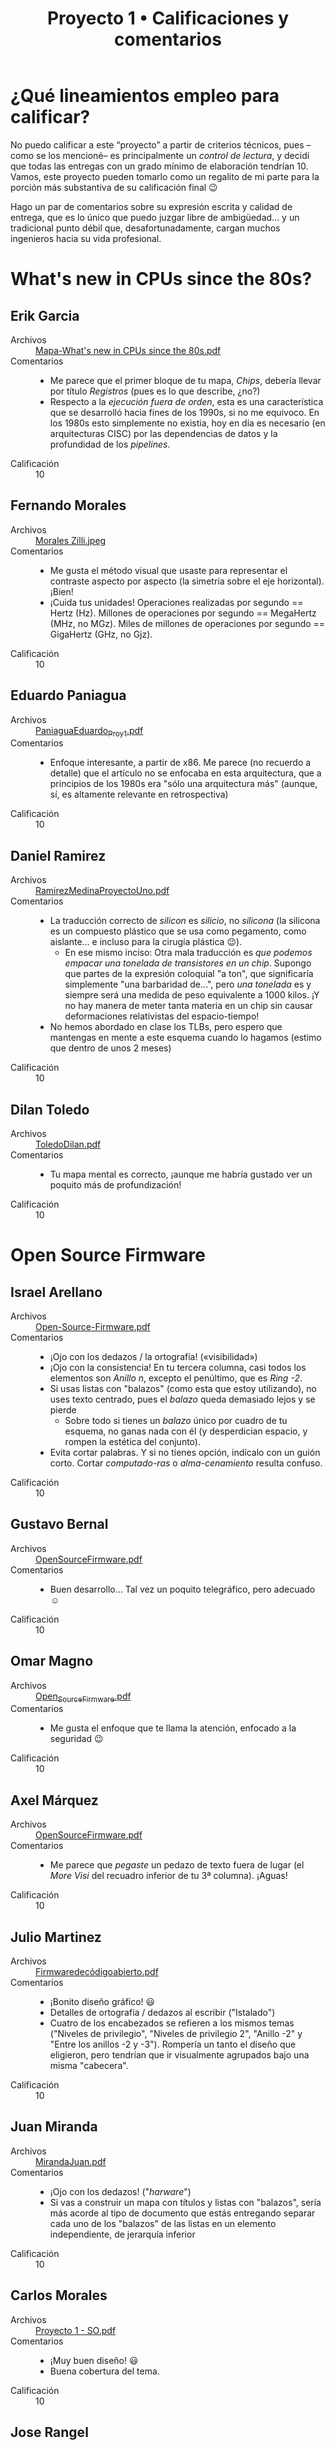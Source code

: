#+title: Proyecto 1 • Calificaciones y comentarios
#+options: toc:nil

* ¿Qué lineamientos empleo para calificar?

  No puedo calificar a este “proyecto” a partir de criterios técnicos,
  pues –como se los mencioné– es principalmente un /control de
  lectura/, y decidí que todas las entregas con un grado mínimo de
  elaboración tendrían 10. Vamos, este proyecto pueden tomarlo como un
  regalito de mi parte para la porción más substantiva de su
  calificación final 😉

  Hago un par de comentarios sobre su expresión escrita y calidad de
  entrega, que es lo único que puedo juzgar libre de ambigüedad... y
  un tradicional punto débil que, desafortunadamente, cargan muchos
  ingenieros hacia su vida profesional.

* What's new in CPUs since the 80s?

** Erik Garcia
- Archivos :: [[./GarciaErik/Mapa-What's new in CPUs since the 80s.pdf][Mapa-What's new in CPUs since the 80s.pdf]]
- Comentarios ::
  - Me parece que el primer bloque de tu mapa, /Chips/, debería llevar
    por título /Registros/ (pues es lo que describe, ¿no?)
  - Respecto a la /ejecución fuera de orden/, esta es una
    característica que se desarrolló hacia fines de los 1990s, si no
    me equivoco. En los 1980s esto simplemente no existia, hoy en día
    es necesario (en arquitecturas CISC) por las dependencias de datos
    y la profundidad de los /pipelines/.
- Calificación :: 10

** Fernando Morales
- Archivos :: [[./MoralesFernando/Morales Zilli.jpeg][Morales Zilli.jpeg]]
- Comentarios ::
  - Me gusta el método visual que usaste para representar el contraste
    aspecto por aspecto (la simetría sobre el eje horizontal). ¡Bien!
  - ¡Cuida tus unidades! Operaciones realizadas por segundo == Hertz
    (Hz). Millones de operaciones por segundo == MegaHertz (MHz, no
    MGz). Miles de millones de operaciones por segundo == GigaHertz
    (GHz, no Gjz).
- Calificación :: 10

** Eduardo Paniagua
- Archivos :: [[./PaniaguaEduardo/PaniaguaEduardo_Proy1.pdf][PaniaguaEduardo_Proy1.pdf]]
- Comentarios ::
  - Enfoque interesante, a partir de x86. Me parece (no recuerdo a
    detalle) que el artículo no se enfocaba en esta arquitectura, que
    a principios de los 1980s era "sólo una arquitectura más" (aunque,
    sí, es altamente relevante en retrospectiva)
- Calificación :: 10

** Daniel Ramirez
- Archivos :: [[./RamirezDaniel/RamirezMedinaProyectoUno.pdf][RamirezMedinaProyectoUno.pdf]]
- Comentarios ::
  - La traducción correcto de /silicon/ es /silicio/, no /silicona/
    (la silicona es un compuesto plástico que se usa como pegamento,
    como aislante... e incluso para la cirugía plástica 😉).
    - En ese mismo inciso: Otra mala traducción es /que podemos
      empacar una tonelada de transistores en un chip/. Supongo que
      partes de la expresión coloquial "a ton", que significaría
      simplemente "una barbaridad de...", pero /una tonelada/ es y
      siempre será una medida de peso equivalente a 1000 kilos. ¡Y no
      hay manera de meter tanta materia en un chip sin causar
      deformaciones relativistas del espacio-tiempo!
  - No hemos abordado en clase los TLBs, pero espero que mantengas en
    mente a este esquema cuando lo hagamos (estimo que dentro de unos
    2 meses)
- Calificación :: 10

** Dilan Toledo
- Archivos :: [[./ToledoDilan/ToledoDilan.pdf][ToledoDilan.pdf]]
- Comentarios ::
  - Tu mapa mental es correcto, ¡aunque me habría gustado ver un
    poquito más de profundización!
- Calificación :: 10

* Open Source Firmware

** Israel Arellano
- Archivos :: [[./ArellanoIsrael/Open-Source-Firmware.pdf][Open-Source-Firmware.pdf]]
- Comentarios ::
  - ¡Ojo con los dedazos / la ortografía! («visibilidad»)
  - ¡Ojo con la consistencia! En tu tercera columna, casi todos los
    elementos son /Anillo n/, excepto el penúltimo, que es /Ring -2/.
  - Si usas listas con "balazos" (como esta que estoy utilizando), no
    uses texto centrado, pues el /balazo/ queda demasiado lejos y se
    pierde
    - Sobre todo si tienes un /balazo/ único por cuadro de tu esquema,
      no ganas nada con él (y desperdician espacio, y rompen la
      estética del conjunto).
  - Evita cortar palabras. Y si no tienes opción, indícalo con un
    guión corto. Cortar /computado-ras/ o /alma-cenamiento/ resulta confuso.
- Calificación :: 10

** Gustavo Bernal
- Archivos :: [[./BernalGustavo/OpenSourceFirmware.pdf][OpenSourceFirmware.pdf]]
- Comentarios ::
  - Buen desarrollo... Tal vez un poquito telegráfico, pero adecuado ☺
- Calificación :: 10

** Omar Magno
- Archivos :: [[./MagnoOmar/Open_Source_Firmware.pdf][Open_Source_Firmware.pdf]]
- Comentarios ::
  - Me gusta el enfoque que te llama la atención, enfocado a la
    seguridad 😉
- Calificación :: 10

** Axel Márquez
- Archivos :: [[./MárquezAxel/OpenSourceFirmware.pdf][OpenSourceFirmware.pdf]]
- Comentarios ::
  - Me parece que /pegaste/ un pedazo de texto fuera de lugar (el
    /More Visi/ del recuadro inferior de tu 3ª columna). ¡Aguas!
- Calificación :: 10

** Julio Martinez
- Archivos :: [[./MartinezJulio/Firmwaredecódigoabierto.pdf][Firmwaredecódigoabierto.pdf]]
- Comentarios ::
  - ¡Bonito diseño gráfico! 😃
  - Detalles de ortografía / dedazos al escribir ("Istalado")
  - Cuatro de los encabezados se refieren a los mismos temas ("Niveles
    de privilegio", "Niveles de privilegio 2", "Anillo -2" y "Entre
    los anillos -2 y -3"). Rompería un tanto el diseño que eligieron,
    pero tendrían que ir visualmente agrupados bajo una misma "cabecera".
- Calificación :: 10

** Juan Miranda
- Archivos :: [[./MirandaJuan/MirandaJuan.pdf][MirandaJuan.pdf]]
- Comentarios ::
  - ¡Ojo con los dedazos! ("/harware/")
  - Si vas a construir un mapa con títulos y listas con "balazos",
    sería más acorde al tipo de documento que estás entregando separar
    cada uno de los "balazos" de las listas en un elemento
    independiente, de jerarquía inferior
- Calificación :: 10

** Carlos Morales
- Archivos :: [[./MoralesCarlos/Proyecto 1 - SO.pdf][Proyecto 1 - SO.pdf]]
- Comentarios ::
  - ¡Muy buen diseño! 😃
  - Buena cobertura del tema.
- Calificación :: 10

** Jose Rangel
- Archivos :: [[./RangelJose/proyecto1.pdf][proyecto1.pdf]]
- Comentarios ::
  - ¡Ojo con los dedazos! ("/Oper Source/", "/provilegios/", "/se
    ejecutar/", "/administrasr/", "/formwares/") y la ortografía
    ("/detras/"). ¡Cuida un poco lo que tu trabajo dice de ti! ☹
- Calificación :: 10

** Axel Sotelo
- Archivos :: [[./SoteloAxel/SoteloAxel.pdf][SoteloAxel.pdf]]
- Comentarios ::
  - Tu mapa tiene un buen diseño, y cubre la información requerida —
    pero yo no diría que es un mapa mental
    - Es un buen resumen /segmentado/... ¡Pero no es un mapa mental!
- Calificación :: 10

** Yahir Uriarte
- Archivos :: [[./UriarteYahir/UriarteYahir.pdf][UriarteYahir.pdf]]
- Comentarios ::
  - ¡Sorprendente! Este es el primer mapa mental que me entregan con
    una metodología para su lectura tan desarrollada y completa 😉
    - Falta mencionar las cajas lila / violeta, y los dos tonos de
      algunos de tus colores
    - ¡Pero la estructura que presentas es interesante!
  - Usas una tipografía muy pequeña, resulta difícil la lectura.
- Calificación :: 10

** Fredin Vázquez
- Archivos :: [[./VázquezFredin/Código_colores.md][Código_colores.md]], [[./VázquezFredin/Proyecto1_OpenSourceFirmware.pdf][Proyecto1_OpenSourceFirmware.pdf]]
- Comentarios ::
  - ¡Guau! Uno de los mapas más detallados y complejos que me han
    entregado.
  - Un detallito únicamente: Ojo con /antropomorfizar/. Mencionas que
    UEFI "vive" en el firmware — ¡ojo con los verbos que eliges!
- Calificación :: 10

* Anatomy of Linux system call on ARM64

** Christian Martinez y Aldo Santiago
- Archivos :: [[./MartinezChristian_SantiagoAldo/Anatomy_of_Linux_system_call_in_ARM64.pdf][Anatomy_of_Linux_system_call_in_ARM64.pdf]]
- Comentarios ::
  - ¡Me pusieron a buscar por un error muy reiterado! ☹ Hacen varias
    referencias a una instrucción "CVS", para aumentar o disminuir los
    privilegios de un proceso...
    - La instrucción correcta (y que refirieron correctamente dos
      veces) es [[https://developer.arm.com/documentation/dui0489/c/arm-and-thumb-instructions/miscellaneous-instructions/svc][=SVC= (SuperVisor Call)]].
- Calificación :: 10

** Marco Sanchez, Mario Teran
- Archivos :: [[./SanchezMarco&TeranMario/README.md][README.md]], [[./SanchezMarco&TeranMario/SanchezMarco&TeranMarioProyectoUno.pdf][SanchezMarco&TeranMarioProyectoUno.pdf]]
- Comentarios ::
  - Muy detallado. Buen uso de los "verbos" en vínculos, ayuda a la
    lectura. ¡Bien!
  - Ojo: Algunos dedazos (comillas que abren y no cierran, espacios en
    el punto equivocado de la palabra, corchete en vez de acento,
    conector "de" colgando al final de la frase...)
    - Un nodo de la gráfica "Compilador busca los argumentos en la
      pila, y no en los registros" vinculado con una copia idéntica de
      sí mismo.
- Calificación :: 10

* C is not a low-level language

** Fabian Armenta, Nayeli Sierra
- Archivos :: [[./ArmentaFabian-SierraNayeli/Proyecto1.pdf][Proyecto1.pdf]]
- Comentarios ::
  - Buen resumen
  - Cuando anidan conceptos, a veces lo hacen de forma reiterativa
    (p. ej. tener en un nodo "...el compilador primero debe determinar
    que las iteraciones del bucle sean independientes" seguido de "Un
    vez que el compilador ha determinado que las iteraciones de bucle
    son independientes..." → los mapas mentales usualmente se centran
    en conceptos más que en narrativa completa.
- Calificación :: 10

** Juan Camacho
- Archivos :: [[./CamachoJuan/Proyecto1.PNG][Proyecto1.PNG]]
- Comentarios ::
  - Buen resumen, buena organización, muy buen nivel de detalle.
  - Me parece que los "recuadros" en los mapas mentales contribuyen a
    facilitar la lectura... Me parece que varios de tus "conectores"
    terminan quedando muy en el aire.
- Calificación :: 10

** Pablo Constantino, Cristopher Juarez
- Archivos :: [[./ConstantinoPablo-JuarezCristopher/ConstantinoPablo-JuarezCristopher.jpg][ConstantinoPablo-JuarezCristopher.jpg]]
- Comentarios ::
  - Me parece muy buen resumen
  - Un comentario en el mismo sentido que a tu compañero Juan Camacho:
    En cuestión de claridad, el usar "cajas" para el texto del mismo
    color que el fondo y el estilo de conector que usaron queda a
    ratos un poco confuso, "muy en el aire".
- Calificación :: 10

** Camille Frias, Montes Oronzor
- Archivos :: [[./FriasCamille-OronzorMontes/Enlace.txt][Enlace.txt]], [[./FriasCamille-OronzorMontes/Mapa conceptual-C is Not a Low Level Language.pdf][Mapa conceptual-C is Not a Low Level Language.pdf]]
- Comentarios ::
  - Muy buen resumen.
- Calificación :: 10

** Erick Meneses, Aerin Mex
- Archivos :: [[./MenesesErick-MexAerin/Proyecto1.jpg][Proyecto1.jpg]]
- Comentarios ::
  - En el apartado "caché oculta" mencionan que "para un código
    eficiente, los programadores deben implementar la caché". ¡No
    corresponde al programador implementarlo! (es hardware) Sin
    embargo, el programador sí debe _generar código que aproveche
    decentemente_ al caché (¡y no boicotee su funcionamiento sin
    querer!).
- Calificación :: 10

** Ricardo Organista
- Archivos :: [[./OrganistaRicardo/OrganistaRicardoProyectoUno.pdf][OrganistaRicardoProyectoUno.pdf]]
- Comentarios ::
  - Buen resumen.
- Calificación :: 10

** Gamaliel Rios
- Archivos :: [[./RiosGamaliel/Proyecto_RiosGamaliel.png][Proyecto_RiosGamaliel.png]], [[./RiosGamaliel/README.md][README.md]]
- Comentarios ::
  - Buen resumen.
- Calificación :: 10

* Tearing apart =printf()=

** Mauricio Rivera, Laura Ruiz
- Archivos :: [[./RiveraMauricio-RuizLaura/p1.png][p1.png]]
- Comentarios ::
  - Guau... ¡qué largo documento!
    - ¡Muy bueno! Sin embargo... parte de la razón de hacer un /mapa
      conceptual/ es simplificar el total de información en relación a
      un resumen...
    - ...¡Y me parece que un resumen podría haber llevado /exactamente
      el mismo contenido/!
  - ¡Muy buen sistema de mantener coherencia temática/argumentativa
    con su manejo del color!
- Calificación :: 10

* A dive into the world of MS-DOS viruses

** César Aranzua
- Archivos :: [[./AranzuaCesar/AranzuaCesar.pdf][AranzuaCesar.pdf]]
- Comentarios ::
  - ¡Buen resumen!
  - Me gusta que te llaman la atención puntos que no son "explícitos"
    en el artículo, sugiere que hiciste una lectura bastante a
    profundidad.
- Calificación :: 10

** David Carranza
- Archivos :: [[./CarranzaDavid/Proyecto 1 - Virus DOS.pdf][Proyecto 1 - Virus DOS.pdf]]
- Comentarios ::
  - ¡Le dedicaste buen esfuerzo al diseño de tu trabajo! ¡Bien! 😃
  - Buen resumen
  - Único punto a aclarar: QBasic era un tanto más que un IDE basado
    en el lenguaje BASIC... Era una reimplementación /muy mejorada/ de
    BASIC, que si llegaste a conocerlo... Era nefasto 😉
    - Muchos aprendimos con BASIC, pero eso no es ningún tipo de
      halago...
    - Una cita famosa del (ya muy citado) Edsger Dijkstra...

      «Es prácticamente imposible enseñar buena programación a los
      estudiantes que han sido expuestos a BASIC: como programadores
      potenciales, están mentalmente mutilados más allá de cualquier
      esperanza de regeneración»
- Calificación :: 10

** Fernando Razo
- Archivos :: [[./RazoFernando/RazoFernando.pdf][RazoFernando.pdf]]
- Comentarios ::
- ¡Muy bueno! Sin embargo... parte de la razón de hacer un /mapa
  conceptual/ es simplificar el total de información en relación a
  un resumen...
  - ...¡Y me parece que un resumen podría haber llevado /exactamente
    el mismo contenido/!
  - Pero no te agüites: ¡Me parece un excelente resumen!
- Calificación :: 10

** Laylet Rojas, Miguel Ruiz
- Archivos :: [[./RojasLaylet-RuizMiguel/A_dive_into_the_world_of_MS-DOS_viruses.pdf][A_dive_into_the_world_of_MS-DOS_viruses.pdf]]
- Comentarios ::
  - MS-DOS podría verse como /derivado/ de CP/M, no al contrario (como
    lo presenta su resumen)
  - Ustedes también pusieron buena atención en el aspecto/diseño de su
    trabajo. ¡Muy bien!
- Calificación :: 10

** Alan Solis
- Archivos :: [[./SolisAlan/Proyecto1.png][Proyecto1.png]]
- Comentarios ::
  - También a tí te tengo que felicitar por el esfuerzo que le pusiste
    al diseño de tu mapa mental 😃
  - Un cambio muy grande entre el mundo de los virus hace ~25 años y
    ahora es que antes únicamente podían infectarse /discos o
    particiones/ (con los víruses alojados en el /sector de arranque)
    o /programas ejecutables/; nos sonaba a desconocimiento absoluto
    que alguien hablara de un /archivo de datos/ (¿documento?)
    infectado...
- Calificación :: 10
